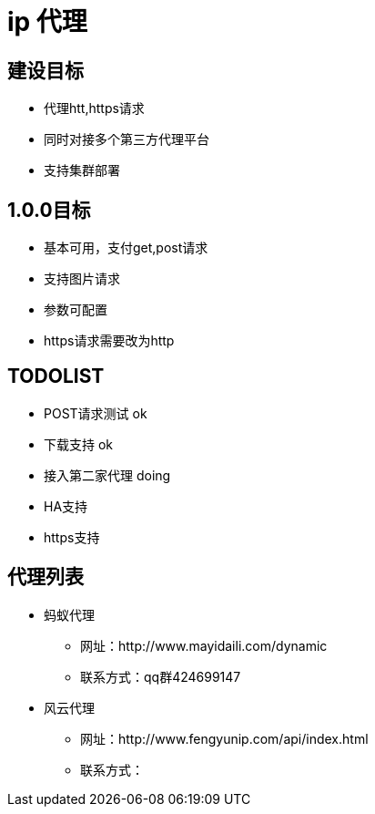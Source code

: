 = ip 代理

== 建设目标
* 代理htt,https请求
* 同时对接多个第三方代理平台
* 支持集群部署

== 1.0.0目标
* 基本可用，支付get,post请求
* 支持图片请求
* 参数可配置
* https请求需要改为http

== TODOLIST
* POST请求测试          ok
* 下载支持                      ok
* 接入第二家代理          doing
* HA支持
* https支持


== 代理列表
* 蚂蚁代理
**   网址：http://www.mayidaili.com/dynamic
** 联系方式：qq群424699147 
* 风云代理
**   网址：http://www.fengyunip.com/api/index.html
** 联系方式：